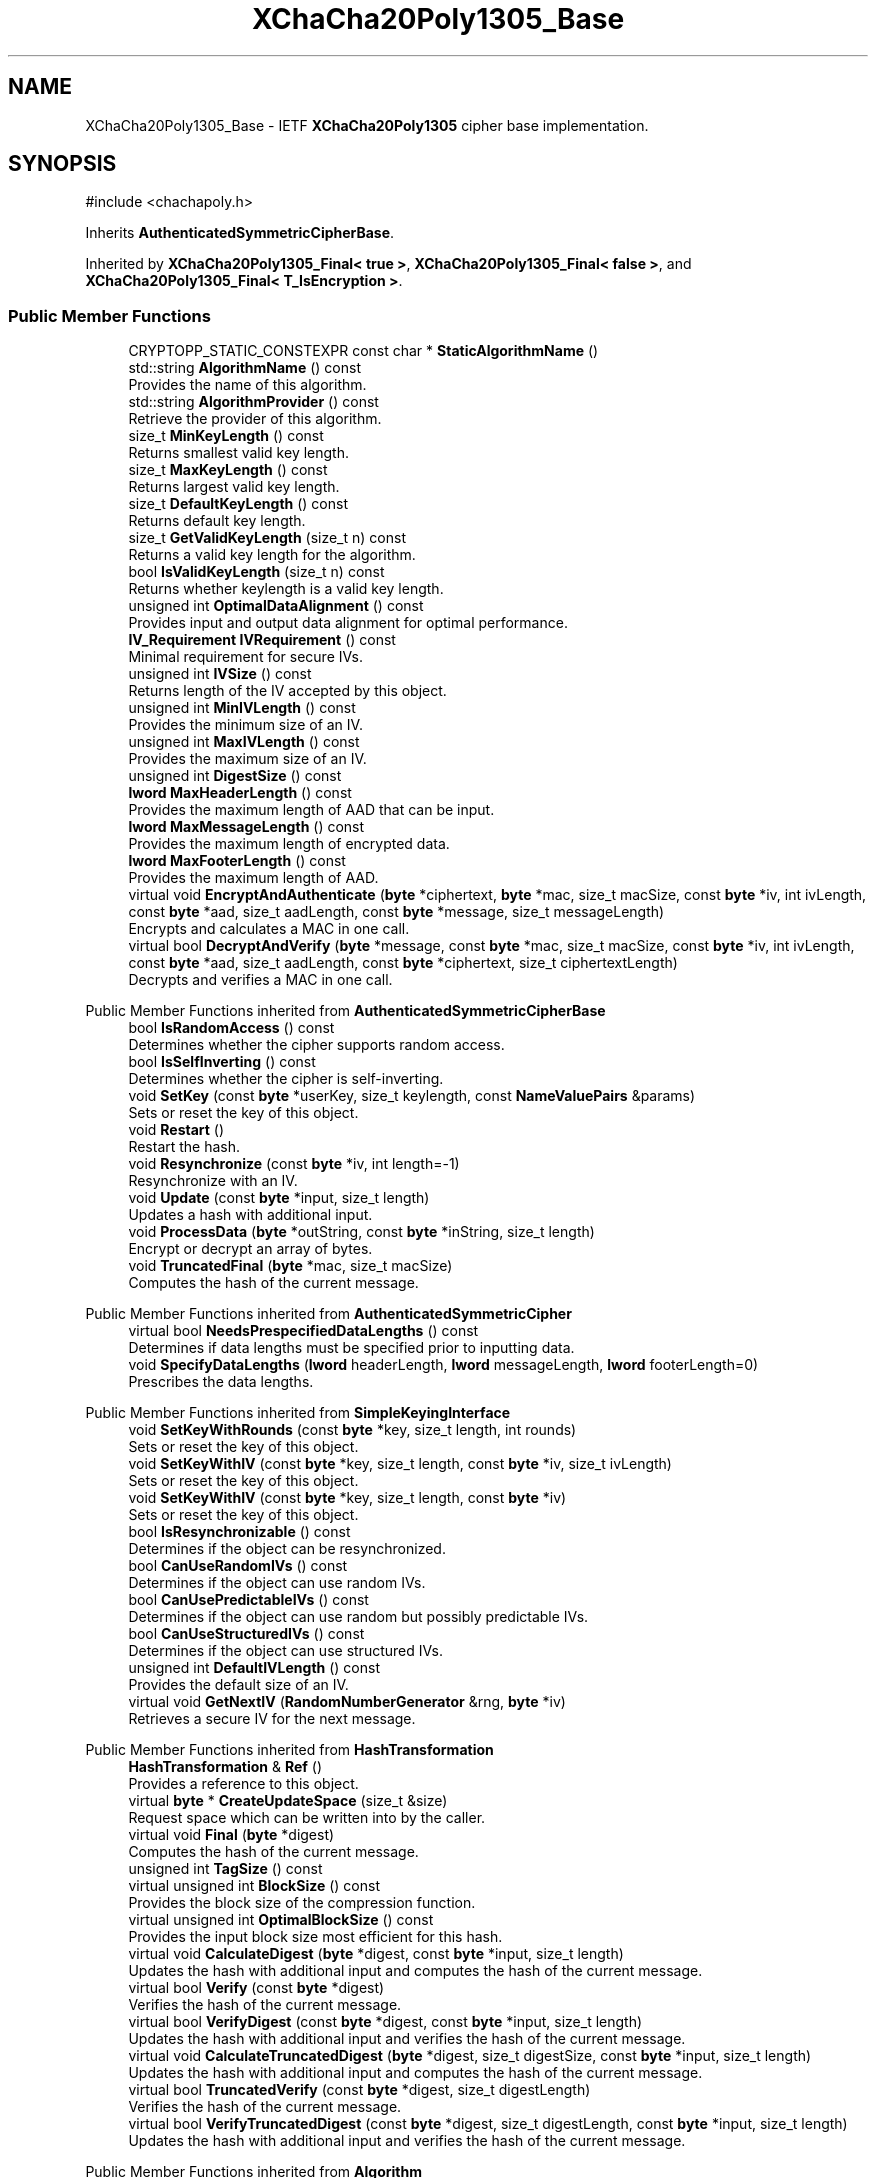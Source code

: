 .TH "XChaCha20Poly1305_Base" 3 "My Project" \" -*- nroff -*-
.ad l
.nh
.SH NAME
XChaCha20Poly1305_Base \- IETF \fBXChaCha20Poly1305\fP cipher base implementation\&.  

.SH SYNOPSIS
.br
.PP
.PP
\fR#include <chachapoly\&.h>\fP
.PP
Inherits \fBAuthenticatedSymmetricCipherBase\fP\&.
.PP
Inherited by \fBXChaCha20Poly1305_Final< true >\fP, \fBXChaCha20Poly1305_Final< false >\fP, and \fBXChaCha20Poly1305_Final< T_IsEncryption >\fP\&.
.SS "Public Member Functions"

.in +1c
.ti -1c
.RI "CRYPTOPP_STATIC_CONSTEXPR const char * \fBStaticAlgorithmName\fP ()"
.br
.ti -1c
.RI "std::string \fBAlgorithmName\fP () const"
.br
.RI "Provides the name of this algorithm\&. "
.ti -1c
.RI "std::string \fBAlgorithmProvider\fP () const"
.br
.RI "Retrieve the provider of this algorithm\&. "
.ti -1c
.RI "size_t \fBMinKeyLength\fP () const"
.br
.RI "Returns smallest valid key length\&. "
.ti -1c
.RI "size_t \fBMaxKeyLength\fP () const"
.br
.RI "Returns largest valid key length\&. "
.ti -1c
.RI "size_t \fBDefaultKeyLength\fP () const"
.br
.RI "Returns default key length\&. "
.ti -1c
.RI "size_t \fBGetValidKeyLength\fP (size_t n) const"
.br
.RI "Returns a valid key length for the algorithm\&. "
.ti -1c
.RI "bool \fBIsValidKeyLength\fP (size_t n) const"
.br
.RI "Returns whether keylength is a valid key length\&. "
.ti -1c
.RI "unsigned int \fBOptimalDataAlignment\fP () const"
.br
.RI "Provides input and output data alignment for optimal performance\&. "
.ti -1c
.RI "\fBIV_Requirement\fP \fBIVRequirement\fP () const"
.br
.RI "Minimal requirement for secure IVs\&. "
.ti -1c
.RI "unsigned int \fBIVSize\fP () const"
.br
.RI "Returns length of the IV accepted by this object\&. "
.ti -1c
.RI "unsigned int \fBMinIVLength\fP () const"
.br
.RI "Provides the minimum size of an IV\&. "
.ti -1c
.RI "unsigned int \fBMaxIVLength\fP () const"
.br
.RI "Provides the maximum size of an IV\&. "
.ti -1c
.RI "unsigned int \fBDigestSize\fP () const"
.br
.ti -1c
.RI "\fBlword\fP \fBMaxHeaderLength\fP () const"
.br
.RI "Provides the maximum length of AAD that can be input\&. "
.ti -1c
.RI "\fBlword\fP \fBMaxMessageLength\fP () const"
.br
.RI "Provides the maximum length of encrypted data\&. "
.ti -1c
.RI "\fBlword\fP \fBMaxFooterLength\fP () const"
.br
.RI "Provides the maximum length of AAD\&. "
.ti -1c
.RI "virtual void \fBEncryptAndAuthenticate\fP (\fBbyte\fP *ciphertext, \fBbyte\fP *mac, size_t macSize, const \fBbyte\fP *iv, int ivLength, const \fBbyte\fP *aad, size_t aadLength, const \fBbyte\fP *message, size_t messageLength)"
.br
.RI "Encrypts and calculates a MAC in one call\&. "
.ti -1c
.RI "virtual bool \fBDecryptAndVerify\fP (\fBbyte\fP *message, const \fBbyte\fP *mac, size_t macSize, const \fBbyte\fP *iv, int ivLength, const \fBbyte\fP *aad, size_t aadLength, const \fBbyte\fP *ciphertext, size_t ciphertextLength)"
.br
.RI "Decrypts and verifies a MAC in one call\&. "
.in -1c

Public Member Functions inherited from \fBAuthenticatedSymmetricCipherBase\fP
.in +1c
.ti -1c
.RI "bool \fBIsRandomAccess\fP () const"
.br
.RI "Determines whether the cipher supports random access\&. "
.ti -1c
.RI "bool \fBIsSelfInverting\fP () const"
.br
.RI "Determines whether the cipher is self-inverting\&. "
.ti -1c
.RI "void \fBSetKey\fP (const \fBbyte\fP *userKey, size_t keylength, const \fBNameValuePairs\fP &params)"
.br
.RI "Sets or reset the key of this object\&. "
.ti -1c
.RI "void \fBRestart\fP ()"
.br
.RI "Restart the hash\&. "
.ti -1c
.RI "void \fBResynchronize\fP (const \fBbyte\fP *iv, int length=\-1)"
.br
.RI "Resynchronize with an IV\&. "
.ti -1c
.RI "void \fBUpdate\fP (const \fBbyte\fP *input, size_t length)"
.br
.RI "Updates a hash with additional input\&. "
.ti -1c
.RI "void \fBProcessData\fP (\fBbyte\fP *outString, const \fBbyte\fP *inString, size_t length)"
.br
.RI "Encrypt or decrypt an array of bytes\&. "
.ti -1c
.RI "void \fBTruncatedFinal\fP (\fBbyte\fP *mac, size_t macSize)"
.br
.RI "Computes the hash of the current message\&. "
.in -1c

Public Member Functions inherited from \fBAuthenticatedSymmetricCipher\fP
.in +1c
.ti -1c
.RI "virtual bool \fBNeedsPrespecifiedDataLengths\fP () const"
.br
.RI "Determines if data lengths must be specified prior to inputting data\&. "
.ti -1c
.RI "void \fBSpecifyDataLengths\fP (\fBlword\fP headerLength, \fBlword\fP messageLength, \fBlword\fP footerLength=0)"
.br
.RI "Prescribes the data lengths\&. "
.in -1c

Public Member Functions inherited from \fBSimpleKeyingInterface\fP
.in +1c
.ti -1c
.RI "void \fBSetKeyWithRounds\fP (const \fBbyte\fP *key, size_t length, int rounds)"
.br
.RI "Sets or reset the key of this object\&. "
.ti -1c
.RI "void \fBSetKeyWithIV\fP (const \fBbyte\fP *key, size_t length, const \fBbyte\fP *iv, size_t ivLength)"
.br
.RI "Sets or reset the key of this object\&. "
.ti -1c
.RI "void \fBSetKeyWithIV\fP (const \fBbyte\fP *key, size_t length, const \fBbyte\fP *iv)"
.br
.RI "Sets or reset the key of this object\&. "
.ti -1c
.RI "bool \fBIsResynchronizable\fP () const"
.br
.RI "Determines if the object can be resynchronized\&. "
.ti -1c
.RI "bool \fBCanUseRandomIVs\fP () const"
.br
.RI "Determines if the object can use random IVs\&. "
.ti -1c
.RI "bool \fBCanUsePredictableIVs\fP () const"
.br
.RI "Determines if the object can use random but possibly predictable IVs\&. "
.ti -1c
.RI "bool \fBCanUseStructuredIVs\fP () const"
.br
.RI "Determines if the object can use structured IVs\&. "
.ti -1c
.RI "unsigned int \fBDefaultIVLength\fP () const"
.br
.RI "Provides the default size of an IV\&. "
.ti -1c
.RI "virtual void \fBGetNextIV\fP (\fBRandomNumberGenerator\fP &rng, \fBbyte\fP *iv)"
.br
.RI "Retrieves a secure IV for the next message\&. "
.in -1c

Public Member Functions inherited from \fBHashTransformation\fP
.in +1c
.ti -1c
.RI "\fBHashTransformation\fP & \fBRef\fP ()"
.br
.RI "Provides a reference to this object\&. "
.ti -1c
.RI "virtual \fBbyte\fP * \fBCreateUpdateSpace\fP (size_t &size)"
.br
.RI "Request space which can be written into by the caller\&. "
.ti -1c
.RI "virtual void \fBFinal\fP (\fBbyte\fP *digest)"
.br
.RI "Computes the hash of the current message\&. "
.ti -1c
.RI "unsigned int \fBTagSize\fP () const"
.br
.ti -1c
.RI "virtual unsigned int \fBBlockSize\fP () const"
.br
.RI "Provides the block size of the compression function\&. "
.ti -1c
.RI "virtual unsigned int \fBOptimalBlockSize\fP () const"
.br
.RI "Provides the input block size most efficient for this hash\&. "
.ti -1c
.RI "virtual void \fBCalculateDigest\fP (\fBbyte\fP *digest, const \fBbyte\fP *input, size_t length)"
.br
.RI "Updates the hash with additional input and computes the hash of the current message\&. "
.ti -1c
.RI "virtual bool \fBVerify\fP (const \fBbyte\fP *digest)"
.br
.RI "Verifies the hash of the current message\&. "
.ti -1c
.RI "virtual bool \fBVerifyDigest\fP (const \fBbyte\fP *digest, const \fBbyte\fP *input, size_t length)"
.br
.RI "Updates the hash with additional input and verifies the hash of the current message\&. "
.ti -1c
.RI "virtual void \fBCalculateTruncatedDigest\fP (\fBbyte\fP *digest, size_t digestSize, const \fBbyte\fP *input, size_t length)"
.br
.RI "Updates the hash with additional input and computes the hash of the current message\&. "
.ti -1c
.RI "virtual bool \fBTruncatedVerify\fP (const \fBbyte\fP *digest, size_t digestLength)"
.br
.RI "Verifies the hash of the current message\&. "
.ti -1c
.RI "virtual bool \fBVerifyTruncatedDigest\fP (const \fBbyte\fP *digest, size_t digestLength, const \fBbyte\fP *input, size_t length)"
.br
.RI "Updates the hash with additional input and verifies the hash of the current message\&. "
.in -1c

Public Member Functions inherited from \fBAlgorithm\fP
.in +1c
.ti -1c
.RI "\fBAlgorithm\fP (bool checkSelfTestStatus=true)"
.br
.RI "Interface for all crypto algorithms\&. "
.in -1c

Public Member Functions inherited from \fBClonable\fP
.in +1c
.ti -1c
.RI "virtual \fBClonable\fP * \fBClone\fP () const"
.br
.RI "Copies this object\&. "
.in -1c

Public Member Functions inherited from \fBStreamTransformation\fP
.in +1c
.ti -1c
.RI "\fBStreamTransformation\fP & \fBRef\fP ()"
.br
.RI "Provides a reference to this object\&. "
.ti -1c
.RI "virtual unsigned int \fBMandatoryBlockSize\fP () const"
.br
.RI "Provides the mandatory block size of the cipher\&. "
.ti -1c
.RI "virtual unsigned int \fBOptimalBlockSize\fP () const"
.br
.RI "Provides the input block size most efficient for this cipher\&. "
.ti -1c
.RI "virtual unsigned int \fBGetOptimalBlockSizeUsed\fP () const"
.br
.RI "Provides the number of bytes used in the current block when processing at optimal block size\&. "
.ti -1c
.RI "virtual size_t \fBProcessLastBlock\fP (\fBbyte\fP *outString, size_t outLength, const \fBbyte\fP *inString, size_t inLength)"
.br
.RI "Encrypt or decrypt the last block of data\&. "
.ti -1c
.RI "virtual unsigned int \fBMinLastBlockSize\fP () const"
.br
.RI "Provides the size of the last block\&. "
.ti -1c
.RI "virtual bool \fBIsLastBlockSpecial\fP () const"
.br
.RI "Determines if the last block receives special processing\&. "
.ti -1c
.RI "void \fBProcessString\fP (\fBbyte\fP *inoutString, size_t length)"
.br
.RI "Encrypt or decrypt a string of bytes\&. "
.ti -1c
.RI "void \fBProcessString\fP (\fBbyte\fP *outString, const \fBbyte\fP *inString, size_t length)"
.br
.RI "Encrypt or decrypt a string of bytes\&. "
.ti -1c
.RI "\fBbyte\fP \fBProcessByte\fP (\fBbyte\fP input)"
.br
.RI "Encrypt or decrypt a byte\&. "
.ti -1c
.RI "virtual void \fBSeek\fP (\fBlword\fP pos)"
.br
.RI "Seek to an absolute position\&. "
.ti -1c
.RI "virtual bool \fBIsForwardTransformation\fP () const =0"
.br
.RI "Determines if the cipher is being operated in its forward direction\&. "
.in -1c
.SS "Protected Member Functions"

.in +1c
.ti -1c
.RI "bool \fBAuthenticationIsOnPlaintext\fP () const"
.br
.ti -1c
.RI "unsigned int \fBAuthenticationBlockSize\fP () const"
.br
.ti -1c
.RI "void \fBSetKeyWithoutResync\fP (const \fBbyte\fP *userKey, size_t keylength, const \fBNameValuePairs\fP &params)"
.br
.ti -1c
.RI "void \fBResync\fP (const \fBbyte\fP *iv, size_t len)"
.br
.ti -1c
.RI "size_t \fBAuthenticateBlocks\fP (const \fBbyte\fP *data, size_t len)"
.br
.ti -1c
.RI "void \fBAuthenticateLastHeaderBlock\fP ()"
.br
.ti -1c
.RI "void \fBAuthenticateLastConfidentialBlock\fP ()"
.br
.ti -1c
.RI "void \fBAuthenticateLastFooterBlock\fP (\fBbyte\fP *mac, size_t macSize)"
.br
.ti -1c
.RI "void \fBRekeyCipherAndMac\fP (const \fBbyte\fP *userKey, size_t userKeyLength, const \fBNameValuePairs\fP &params)"
.br
.ti -1c
.RI "virtual const \fBMessageAuthenticationCode\fP & \fBGetMAC\fP () const =0"
.br
.ti -1c
.RI "virtual \fBMessageAuthenticationCode\fP & \fBAccessMAC\fP ()=0"
.br
.in -1c

Protected Member Functions inherited from \fBAuthenticatedSymmetricCipherBase\fP
.in +1c
.ti -1c
.RI "void \fBUncheckedSetKey\fP (const \fBbyte\fP *key, unsigned int length, const CryptoPP::NameValuePairs &params)"
.br
.ti -1c
.RI "void \fBAuthenticateData\fP (const \fBbyte\fP *data, size_t len)"
.br
.ti -1c
.RI "const \fBSymmetricCipher\fP & \fBGetSymmetricCipher\fP () const"
.br
.ti -1c
.RI "virtual \fBSymmetricCipher\fP & \fBAccessSymmetricCipher\fP ()=0"
.br
.in -1c

Protected Member Functions inherited from \fBAuthenticatedSymmetricCipher\fP
.in +1c
.ti -1c
.RI "const \fBAlgorithm\fP & \fBGetAlgorithm\fP () const"
.br
.RI "Returns the base class \fBAlgorithm\fP\&. "
.ti -1c
.RI "virtual void \fBUncheckedSpecifyDataLengths\fP (\fBlword\fP headerLength, \fBlword\fP messageLength, \fBlword\fP footerLength)"
.br
.in -1c

Protected Member Functions inherited from \fBMessageAuthenticationCode\fP
.in +1c
.ti -1c
.RI "const \fBAlgorithm\fP & \fBGetAlgorithm\fP () const"
.br
.RI "Returns the base class \fBAlgorithm\fP\&. "
.in -1c

Protected Member Functions inherited from \fBSimpleKeyingInterface\fP
.in +1c
.ti -1c
.RI "virtual void \fBUncheckedSetKey\fP (const \fBbyte\fP *key, unsigned int length, const \fBNameValuePairs\fP &params)=0"
.br
.RI "Sets the key for this object without performing parameter validation\&. "
.ti -1c
.RI "void \fBThrowIfInvalidKeyLength\fP (size_t length)"
.br
.RI "Validates the key length\&. "
.ti -1c
.RI "void \fBThrowIfResynchronizable\fP ()"
.br
.RI "Validates the object\&. "
.ti -1c
.RI "void \fBThrowIfInvalidIV\fP (const \fBbyte\fP *iv)"
.br
.RI "Validates the IV\&. "
.ti -1c
.RI "size_t \fBThrowIfInvalidIVLength\fP (int length)"
.br
.RI "Validates the IV length\&. "
.ti -1c
.RI "const \fBbyte\fP * \fBGetIVAndThrowIfInvalid\fP (const \fBNameValuePairs\fP &params, size_t &size)"
.br
.RI "Retrieves and validates the IV\&. "
.ti -1c
.RI "void \fBAssertValidKeyLength\fP (size_t length) const"
.br
.RI "Validates the key length\&. "
.in -1c

Protected Member Functions inherited from \fBHashTransformation\fP
.in +1c
.ti -1c
.RI "void \fBThrowIfInvalidTruncatedSize\fP (size_t size) const"
.br
.RI "Validates a truncated digest size\&. "
.in -1c
.SS "Additional Inherited Members"


Public Types inherited from \fBSimpleKeyingInterface\fP
.in +1c
.ti -1c
.RI "enum \fBIV_Requirement\fP { \fBUNIQUE_IV\fP = 0, \fBRANDOM_IV\fP, \fBUNPREDICTABLE_RANDOM_IV\fP, \fBINTERNALLY_GENERATED_IV\fP, \fBNOT_RESYNCHRONIZABLE\fP }"
.br
.RI "Secure IVs requirements as enumerated values\&. "
.in -1c

Protected Types inherited from \fBAuthenticatedSymmetricCipherBase\fP
.in +1c
.ti -1c
.RI "enum \fBState\fP { \fBState_Start\fP, \fBState_KeySet\fP, \fBState_IVSet\fP, \fBState_AuthUntransformed\fP, \fBState_AuthTransformed\fP, \fBState_AuthFooter\fP }"
.br
.in -1c

Protected Attributes inherited from \fBAuthenticatedSymmetricCipherBase\fP
.in +1c
.ti -1c
.RI "\fBAlignedSecByteBlock\fP \fBm_buffer\fP"
.br
.ti -1c
.RI "\fBlword\fP \fBm_totalHeaderLength\fP"
.br
.ti -1c
.RI "\fBlword\fP \fBm_totalMessageLength\fP"
.br
.ti -1c
.RI "\fBlword\fP \fBm_totalFooterLength\fP"
.br
.ti -1c
.RI "unsigned int \fBm_bufferedDataLength\fP"
.br
.ti -1c
.RI "State \fBm_state\fP"
.br
.in -1c
.SH "Detailed Description"
.PP 
IETF \fBXChaCha20Poly1305\fP cipher base implementation\&. 

Base implementation of the \fBAuthenticatedSymmetricCipher\fP interface 
.PP
\fBSince\fP
.RS 4
Crypto++ 8\&.1 
.RE
.PP

.SH "Member Function Documentation"
.PP 
.SS "std::string XChaCha20Poly1305_Base::AlgorithmName () const\fR [inline]\fP, \fR [virtual]\fP"

.PP
Provides the name of this algorithm\&. 
.PP
\fBReturns\fP
.RS 4
the standard algorithm name
.RE
.PP
The standard algorithm name can be a name like \fIAES\fP or \fIAES/GCM\fP\&. Some algorithms do not have standard names yet\&. For example, there is no standard algorithm name for Shoup's \fBECIES\fP\&. 
.PP
Reimplemented from \fBAuthenticatedSymmetricCipher\fP\&.
.SS "std::string XChaCha20Poly1305_Base::AlgorithmProvider () const\fR [inline]\fP, \fR [virtual]\fP"

.PP
Retrieve the provider of this algorithm\&. 
.PP
\fBReturns\fP
.RS 4
the algorithm provider
.RE
.PP
The algorithm provider can be a name like "C++", "SSE", "NEON", "AESNI", "ARMv8" and "Power8"\&. C++ is standard C++ code\&. Other labels, like SSE, usually indicate a specialized implementation using instructions from a higher instruction set architecture (ISA)\&. Future labels may include external hardware like a hardware security module (HSM)\&.

.PP
Generally speaking Wei Dai's original IA-32 ASM code falls under "SSE2"\&. Labels like "SSSE3" and "SSE4\&.1" follow after Wei's code and use intrinsics instead of ASM\&.

.PP
Algorithms which combine different instructions or ISAs provide the dominant one\&. For example on x86 \fRAES/GCM\fP returns "AESNI" rather than "CLMUL" or "AES+SSE4\&.1" or "AES+CLMUL" or "AES+SSE4\&.1+CLMUL"\&. 
.PP
\fBNote\fP
.RS 4
Provider is not universally implemented yet\&. 
.RE
.PP
\fBSince\fP
.RS 4
Crypto++ 8\&.0 
.RE
.PP

.PP
Reimplemented from \fBAuthenticatedSymmetricCipher\fP\&.
.SS "size_t XChaCha20Poly1305_Base::AuthenticateBlocks (const \fBbyte\fP * data, size_t len)\fR [protected]\fP, \fR [virtual]\fP"

.PP
Implements \fBAuthenticatedSymmetricCipherBase\fP\&.
.SS "void XChaCha20Poly1305_Base::AuthenticateLastConfidentialBlock ()\fR [protected]\fP, \fR [virtual]\fP"

.PP
Reimplemented from \fBAuthenticatedSymmetricCipherBase\fP\&.
.SS "void XChaCha20Poly1305_Base::AuthenticateLastFooterBlock (\fBbyte\fP * mac, size_t macSize)\fR [protected]\fP, \fR [virtual]\fP"

.PP
Implements \fBAuthenticatedSymmetricCipherBase\fP\&.
.SS "void XChaCha20Poly1305_Base::AuthenticateLastHeaderBlock ()\fR [protected]\fP, \fR [virtual]\fP"

.PP
Implements \fBAuthenticatedSymmetricCipherBase\fP\&.
.SS "unsigned int XChaCha20Poly1305_Base::AuthenticationBlockSize () const\fR [inline]\fP, \fR [protected]\fP, \fR [virtual]\fP"

.PP
Implements \fBAuthenticatedSymmetricCipherBase\fP\&.
.SS "bool XChaCha20Poly1305_Base::AuthenticationIsOnPlaintext () const\fR [inline]\fP, \fR [protected]\fP, \fR [virtual]\fP"

.PP
Implements \fBAuthenticatedSymmetricCipherBase\fP\&.
.SS "bool XChaCha20Poly1305_Base::DecryptAndVerify (\fBbyte\fP * message, const \fBbyte\fP * mac, size_t macSize, const \fBbyte\fP * iv, int ivLength, const \fBbyte\fP * aad, size_t aadLength, const \fBbyte\fP * ciphertext, size_t ciphertextLength)\fR [virtual]\fP"

.PP
Decrypts and verifies a MAC in one call\&. 
.PP
\fBParameters\fP
.RS 4
\fImessage\fP the decryption buffer 
.br
\fImac\fP the mac buffer 
.br
\fImacSize\fP the size of the MAC buffer, in bytes 
.br
\fIiv\fP the iv buffer 
.br
\fIivLength\fP the size of the IV buffer, in bytes 
.br
\fIaad\fP the AAD buffer 
.br
\fIaadLength\fP the size of the AAD buffer, in bytes 
.br
\fIciphertext\fP the cipher buffer 
.br
\fIciphertextLength\fP the size of the ciphertext buffer, in bytes 
.RE
.PP
\fBReturns\fP
.RS 4
true if the MAC is valid and the decoding succeeded, false otherwise
.RE
.PP
\fBDecryptAndVerify()\fP decrypts and verifies the MAC in one call\&. \fRmessage\fP is a decryption buffer and should be at least as large as the ciphertext buffer\&.

.PP
The function returns true iff MAC is valid\&. \fBDecryptAndVerify()\fP assumes the MAC is truncated if \fRmacLength < \fBTagSize()\fP\fP\&. 
.PP
Reimplemented from \fBAuthenticatedSymmetricCipher\fP\&.
.SS "size_t XChaCha20Poly1305_Base::DefaultKeyLength () const\fR [inline]\fP, \fR [virtual]\fP"

.PP
Returns default key length\&. 
.PP
\fBReturns\fP
.RS 4
the default key length, in bytes 
.RE
.PP

.PP
Implements \fBSimpleKeyingInterface\fP\&.
.SS "unsigned int XChaCha20Poly1305_Base::DigestSize () const\fR [inline]\fP, \fR [virtual]\fP"
Provides the digest size of the hash 
.PP
\fBReturns\fP
.RS 4
the digest size of the hash\&. 
.RE
.PP

.PP
Implements \fBHashTransformation\fP\&.
.SS "void XChaCha20Poly1305_Base::EncryptAndAuthenticate (\fBbyte\fP * ciphertext, \fBbyte\fP * mac, size_t macSize, const \fBbyte\fP * iv, int ivLength, const \fBbyte\fP * aad, size_t aadLength, const \fBbyte\fP * message, size_t messageLength)\fR [virtual]\fP"

.PP
Encrypts and calculates a MAC in one call\&. 
.PP
\fBParameters\fP
.RS 4
\fIciphertext\fP the encryption buffer 
.br
\fImac\fP the mac buffer 
.br
\fImacSize\fP the size of the MAC buffer, in bytes 
.br
\fIiv\fP the iv buffer 
.br
\fIivLength\fP the size of the IV buffer, in bytes 
.br
\fIaad\fP the AAD buffer 
.br
\fIaadLength\fP the size of the AAD buffer, in bytes 
.br
\fImessage\fP the message buffer 
.br
\fImessageLength\fP the size of the messagetext buffer, in bytes
.RE
.PP
\fBEncryptAndAuthenticate()\fP encrypts and generates the MAC in one call\&. The function truncates the MAC if \fRmacSize < \fBTagSize()\fP\fP\&. 
.PP
Reimplemented from \fBAuthenticatedSymmetricCipher\fP\&.
.SS "size_t XChaCha20Poly1305_Base::GetValidKeyLength (size_t keylength) const\fR [inline]\fP, \fR [virtual]\fP"

.PP
Returns a valid key length for the algorithm\&. 
.PP
\fBParameters\fP
.RS 4
\fIkeylength\fP the size of the key, in bytes 
.RE
.PP
\fBReturns\fP
.RS 4
the valid key length, in bytes
.RE
.PP
keylength is provided in bytes, not bits\&. If keylength is less than MIN_KEYLENGTH, then the function returns MIN_KEYLENGTH\&. If keylength is greater than MAX_KEYLENGTH, then the function returns MAX_KEYLENGTH\&. if If keylength is a multiple of KEYLENGTH_MULTIPLE, then keylength is returned\&. Otherwise, the function returns a \fIlower\fP multiple of KEYLENGTH_MULTIPLE\&. 
.PP
Implements \fBSimpleKeyingInterface\fP\&.
.SS "bool XChaCha20Poly1305_Base::IsValidKeyLength (size_t keylength) const\fR [inline]\fP, \fR [virtual]\fP"

.PP
Returns whether keylength is a valid key length\&. 
.PP
\fBParameters\fP
.RS 4
\fIkeylength\fP the requested keylength 
.RE
.PP
\fBReturns\fP
.RS 4
true if keylength is valid, false otherwise
.RE
.PP
Internally the function calls \fBGetValidKeyLength()\fP 
.PP
Reimplemented from \fBSimpleKeyingInterface\fP\&.
.SS "\fBIV_Requirement\fP XChaCha20Poly1305_Base::IVRequirement () const\fR [inline]\fP, \fR [virtual]\fP"

.PP
Minimal requirement for secure IVs\&. 
.PP
\fBReturns\fP
.RS 4
the secure IV requirement of the algorithm 
.RE
.PP

.PP
Implements \fBSimpleKeyingInterface\fP\&.
.SS "unsigned int XChaCha20Poly1305_Base::IVSize () const\fR [inline]\fP, \fR [virtual]\fP"

.PP
Returns length of the IV accepted by this object\&. 
.PP
\fBReturns\fP
.RS 4
the size of an IV, in bytes 
.RE
.PP
\fBExceptions\fP
.RS 4
\fI\fBNotImplemented()\fP\fP if the object does not support resynchronization
.RE
.PP
The default implementation throws \fBNotImplemented\fP 
.PP
Reimplemented from \fBSimpleKeyingInterface\fP\&.
.SS "\fBlword\fP XChaCha20Poly1305_Base::MaxFooterLength () const\fR [inline]\fP, \fR [virtual]\fP"

.PP
Provides the maximum length of AAD\&. 
.PP
\fBReturns\fP
.RS 4
the maximum length of AAD that can be input after the encrypted data 
.RE
.PP

.PP
Reimplemented from \fBAuthenticatedSymmetricCipher\fP\&.
.SS "\fBlword\fP XChaCha20Poly1305_Base::MaxHeaderLength () const\fR [inline]\fP, \fR [virtual]\fP"

.PP
Provides the maximum length of AAD that can be input\&. 
.PP
\fBReturns\fP
.RS 4
the maximum length of AAD that can be input before the encrypted data 
.RE
.PP

.PP
Implements \fBAuthenticatedSymmetricCipher\fP\&.
.SS "unsigned int XChaCha20Poly1305_Base::MaxIVLength () const\fR [inline]\fP, \fR [virtual]\fP"

.PP
Provides the maximum size of an IV\&. 
.PP
\fBReturns\fP
.RS 4
maximal length of IVs accepted by this object, in bytes 
.RE
.PP
\fBExceptions\fP
.RS 4
\fI\fBNotImplemented()\fP\fP if the object does not support resynchronization 
.RE
.PP

.PP
Reimplemented from \fBSimpleKeyingInterface\fP\&.
.SS "size_t XChaCha20Poly1305_Base::MaxKeyLength () const\fR [inline]\fP, \fR [virtual]\fP"

.PP
Returns largest valid key length\&. 
.PP
\fBReturns\fP
.RS 4
the maximum key length, in bytes 
.RE
.PP

.PP
Implements \fBSimpleKeyingInterface\fP\&.
.SS "\fBlword\fP XChaCha20Poly1305_Base::MaxMessageLength () const\fR [inline]\fP, \fR [virtual]\fP"

.PP
Provides the maximum length of encrypted data\&. 
.PP
\fBReturns\fP
.RS 4
the maximum length of encrypted data 
.RE
.PP

.PP
Implements \fBAuthenticatedSymmetricCipher\fP\&.
.SS "unsigned int XChaCha20Poly1305_Base::MinIVLength () const\fR [inline]\fP, \fR [virtual]\fP"

.PP
Provides the minimum size of an IV\&. 
.PP
\fBReturns\fP
.RS 4
minimal length of IVs accepted by this object, in bytes 
.RE
.PP
\fBExceptions\fP
.RS 4
\fI\fBNotImplemented()\fP\fP if the object does not support resynchronization 
.RE
.PP

.PP
Reimplemented from \fBSimpleKeyingInterface\fP\&.
.SS "size_t XChaCha20Poly1305_Base::MinKeyLength () const\fR [inline]\fP, \fR [virtual]\fP"

.PP
Returns smallest valid key length\&. 
.PP
\fBReturns\fP
.RS 4
the minimum key length, in bytes 
.RE
.PP

.PP
Implements \fBSimpleKeyingInterface\fP\&.
.SS "unsigned int XChaCha20Poly1305_Base::OptimalDataAlignment () const\fR [inline]\fP, \fR [virtual]\fP"

.PP
Provides input and output data alignment for optimal performance\&. 
.PP
\fBReturns\fP
.RS 4
the input data alignment that provides optimal performance 
.RE
.PP
\fBSee also\fP
.RS 4
GetAlignment() and \fBOptimalBlockSize()\fP 
.RE
.PP

.PP
Reimplemented from \fBHashTransformation\fP\&.
.SS "void XChaCha20Poly1305_Base::Resync (const \fBbyte\fP * iv, size_t len)\fR [protected]\fP, \fR [virtual]\fP"

.PP
Implements \fBAuthenticatedSymmetricCipherBase\fP\&.
.SS "void XChaCha20Poly1305_Base::SetKeyWithoutResync (const \fBbyte\fP * userKey, size_t keylength, const \fBNameValuePairs\fP & params)\fR [protected]\fP, \fR [virtual]\fP"

.PP
Implements \fBAuthenticatedSymmetricCipherBase\fP\&.

.SH "Author"
.PP 
Generated automatically by Doxygen for My Project from the source code\&.
